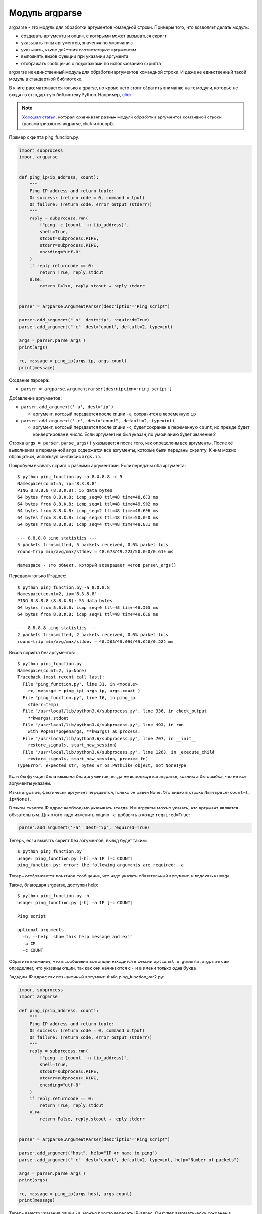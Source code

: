 Модуль argparse
---------------

argparse - это модуль для обработки аргументов командной строки.
Примеры того, что позволяет делать модуль:

-  создавать аргументы и опции, с которыми может вызываться скрипт
-  указывать типы аргументов, значения по умолчанию
-  указывать, какие действия соответствуют аргументам
-  выполнять вызов функции при указании аргумента
-  отображать сообщения с подсказками по использованию скрипта

argparse не единственный модуль для обработки аргументов командной
строки.
И даже не единственный такой модуль в стандартной библиотеке.

В книге рассматривается только argparse, но кроме него стоит обратить внимание на
те модули, которые не входят в стандартную библиотеку Python.
Например, `click <https://click.palletsprojects.com/>`__.

.. note::
    `Хорошая
    статья <https://realpython.com/blog/python/comparing-python-command-line-parsing-libraries-argparse-docopt-click/>`__,
    которая сравнивает разные модули обработки аргументов командной
    строки (рассматриваются argparse, click и docopt).

Пример скрипта ping_function.py:

.. code:: python

    import subprocess
    import argparse


    def ping_ip(ip_address, count):
        """
        Ping IP address and return tuple:
        On success: (return code = 0, command output)
        On failure: (return code, error output (stderr))
        """
        reply = subprocess.run(
            f"ping -c {count} -n {ip_address}",
            shell=True,
            stdout=subprocess.PIPE,
            stderr=subprocess.PIPE,
            encoding="utf-8",
        )
        if reply.returncode == 0:
            return True, reply.stdout
        else:
            return False, reply.stdout + reply.stderr


    parser = argparse.ArgumentParser(description="Ping script")

    parser.add_argument("-a", dest="ip", required=True)
    parser.add_argument("-c", dest="count", default=2, type=int)

    args = parser.parse_args()
    print(args)

    rc, message = ping_ip(args.ip, args.count)
    print(message)


Создание парсера:

* ``parser = argparse.ArgumentParser(description='Ping script')``

Добавление аргументов:

* ``parser.add_argument('-a', dest="ip")``

  * аргумент, который передается после опции ``-a``, сохранится в
    переменную ``ip``

* ``parser.add_argument('-c', dest="count", default=2, type=int)``

  * аргумент, который передается после опции ``-c``, будет сохранен в
    переменную ``count``, но прежде будет конвертирован в число. Если
    аргумент не был указан, по умолчанию будет значение 2

Строка ``args = parser.parse_args()`` указывается после того, как
определены все аргументы.
После её выполнения в переменной ``args`` содержатся все аргументы,
которые были переданы скрипту.
К ним можно обращаться, используя синтаксис ``args.ip``.

Попробуем вызвать скрипт с разными аргументами.
Если переданы оба аргумента:

::

    $ python ping_function.py -a 8.8.8.8 -c 5
    Namespace(count=5, ip='8.8.8.8')
    PING 8.8.8.8 (8.8.8.8): 56 data bytes
    64 bytes from 8.8.8.8: icmp_seq=0 ttl=48 time=48.673 ms
    64 bytes from 8.8.8.8: icmp_seq=1 ttl=48 time=49.902 ms
    64 bytes from 8.8.8.8: icmp_seq=2 ttl=48 time=48.696 ms
    64 bytes from 8.8.8.8: icmp_seq=3 ttl=48 time=50.040 ms
    64 bytes from 8.8.8.8: icmp_seq=4 ttl=48 time=48.831 ms

    --- 8.8.8.8 ping statistics ---
    5 packets transmitted, 5 packets received, 0.0% packet loss
    round-trip min/avg/max/stddev = 48.673/49.228/50.040/0.610 ms

    Namespace - это объект, который возвращает метод parse\_args()

Передаем только IP-адрес:

::

    $ python ping_function.py -a 8.8.8.8
    Namespace(count=2, ip='8.8.8.8')
    PING 8.8.8.8 (8.8.8.8): 56 data bytes
    64 bytes from 8.8.8.8: icmp_seq=0 ttl=48 time=48.563 ms
    64 bytes from 8.8.8.8: icmp_seq=1 ttl=48 time=49.616 ms

    --- 8.8.8.8 ping statistics ---
    2 packets transmitted, 2 packets received, 0.0% packet loss
    round-trip min/avg/max/stddev = 48.563/49.090/49.616/0.526 ms

Вызов скрипта без аргументов:

::

    $ python ping_function.py
    Namespace(count=2, ip=None)
    Traceback (most recent call last):
      File "ping_function.py", line 31, in <module>
        rc, message = ping_ip( args.ip, args.count )
      File "ping_function.py", line 16, in ping_ip
        stderr=temp)
      File "/usr/local/lib/python3.6/subprocess.py", line 336, in check_output
        **kwargs).stdout
      File "/usr/local/lib/python3.6/subprocess.py", line 403, in run
        with Popen(*popenargs, **kwargs) as process:
      File "/usr/local/lib/python3.6/subprocess.py", line 707, in __init__
        restore_signals, start_new_session)
      File "/usr/local/lib/python3.6/subprocess.py", line 1260, in _execute_child
        restore_signals, start_new_session, preexec_fn)
    TypeError: expected str, bytes or os.PathLike object, not NoneType

Если бы функция была вызвана без аргументов, когда не используется
argparse, возникла бы ошибка, что не все аргументы указаны.

Из-за argparse, фактически аргумент передается, только он равен
``None``.
Это видно в строке ``Namespace(count=2, ip=None)``.

В таком скрипте IP-адрес необходимо указывать всегда.
И в argparse можно указать, что аргумент является обязательным.
Для этого надо изменить опцию ``-a``: добавить в конце ``required=True``:

.. code:: python

    parser.add_argument('-a', dest="ip", required=True)

Теперь, если вызвать скрипт без аргументов, вывод будет таким:

::

    $ python ping_function.py
    usage: ping_function.py [-h] -a IP [-c COUNT]
    ping_function.py: error: the following arguments are required: -a

Теперь отображается понятное сообщение, что надо указать обязательный
аргумент, и подсказка usage.

Также, благодаря argparse, доступен help:

::

    $ python ping_function.py -h
    usage: ping_function.py [-h] -a IP [-c COUNT]

    Ping script

    optional arguments:
      -h, --help  show this help message and exit
      -a IP
      -c COUNT

Обратите внимание, что в сообщении все опции находятся в секции
``optional arguments``.
argparse сам определяет, что указаны опции, так как они начинаются с
``-`` и в имени только одна буква.

Зададим IP-адрес как позиционный аргумент.
Файл ping_function_ver2.py:

.. code:: python

    import subprocess
    import argparse

    def ping_ip(ip_address, count):
        """
        Ping IP address and return tuple:
        On success: (return code = 0, command output)
        On failure: (return code, error output (stderr))
        """
        reply = subprocess.run(
            f"ping -c {count} -n {ip_address}",
            shell=True,
            stdout=subprocess.PIPE,
            stderr=subprocess.PIPE,
            encoding="utf-8",
        )
        if reply.returncode == 0:
            return True, reply.stdout
        else:
            return False, reply.stdout + reply.stderr


    parser = argparse.ArgumentParser(description="Ping script")

    parser.add_argument("host", help="IP or name to ping")
    parser.add_argument("-c", dest="count", default=2, type=int, help="Number of packets")

    args = parser.parse_args()
    print(args)

    rc, message = ping_ip(args.host, args.count)
    print(message)


Теперь вместо указания опции ``-a``, можно просто передать IP-адрес.
Он будет автоматически сохранен в переменной ``host``.
И автоматически считается обязательным.
То есть, теперь не нужно указывать ``required=True`` и ``dest="ip"``.

Кроме того, в скрипте указаны сообщения, которые будут выводиться при
вызове help.
Теперь вызов скрипта выглядит так:

::

    $ python ping_function_ver2.py 8.8.8.8 -c 2
    Namespace(host='8.8.8.8', count=2)
    PING 8.8.8.8 (8.8.8.8): 56 data bytes
    64 bytes from 8.8.8.8: icmp_seq=0 ttl=48 time=49.203 ms
    64 bytes from 8.8.8.8: icmp_seq=1 ttl=48 time=51.764 ms

    --- 8.8.8.8 ping statistics ---
    2 packets transmitted, 2 packets received, 0.0% packet loss
    round-trip min/avg/max/stddev = 49.203/50.484/51.764/1.280 ms

А сообщение help так:

::

    $ python ping_function_ver2.py -h
    usage: ping_function_ver2.py [-h] [-c COUNT] host

    Ping script

    positional arguments:
      host        IP or name to ping

    optional arguments:
      -h, --help  show this help message and exit
      -c COUNT    Number of packets

Вложенные парсеры
~~~~~~~~~~~~~~~~~

Рассмотрим один из способов организации более сложной иерархии
аргументов.

.. note::
    Этот пример покажет больше возможностей argparse, но они этим не
    ограничиваются, поэтому, если вы будете использовать argparse,
    обязательно посмотрите `документацию
    модуля <https://docs.python.org/3/library/argparse.html>`__ или
    `статью на PyMOTW <https://pymotw.com/3/argparse/>`__.

Файл parse_dhcp_snooping.py:

.. code:: python

    # -*- coding: utf-8 -*-
    import argparse

    # Default values:
    DFLT_DB_NAME = 'dhcp_snooping.db'
    DFLT_DB_SCHEMA = 'dhcp_snooping_schema.sql'


    def create(args):
        print(f"Creating DB {args.name} with DB schema {args.schema}")


    def add(args):
        if args.sw_true:
            print("Adding switch data to database")
        else:
            print(f"Reading info from file(s) \n{', '.join(args.filename)}")
            print(f"\nAdding data to db {args.db_file}")


    def get(args):
        if args.key and args.value:
            print(f"Geting data from DB: {args.db_file}")
            print(f"Request data for host(s) with {args.key} {args.value}")
        elif args.key or args.value:
            print("Please give two or zero args\n")
            print(show_subparser_help('get'))
        else:
            print(f"Showing {args.db_file} content...")


    parser = argparse.ArgumentParser()
    subparsers = parser.add_subparsers(title='subcommands',
                                       description='valid subcommands',
                                       help='description')


    create_parser = subparsers.add_parser('create_db', help='create new db')
    create_parser.add_argument('-n', metavar='db-filename', dest='name',
                               default=DFLT_DB_NAME, help='db filename')
    create_parser.add_argument('-s', dest='schema', default=DFLT_DB_SCHEMA,
                               help='db schema filename')
    create_parser.set_defaults(func=create)


    add_parser = subparsers.add_parser('add', help='add data to db')
    add_parser.add_argument('filename', nargs='+', help='file(s) to add to db')
    add_parser.add_argument('--db', dest='db_file', default=DFLT_DB_NAME, help='db name')
    add_parser.add_argument('-s', dest='sw_true', action='store_true',
                            help='add switch data if set, else add normal data')
    add_parser.set_defaults(func=add)


    get_parser = subparsers.add_parser('get', help='get data from db')
    get_parser.add_argument('--db', dest='db_file', default=DFLT_DB_NAME, help='db name')
    get_parser.add_argument('-k', dest="key",
                            choices=['mac', 'ip', 'vlan', 'interface', 'switch'],
                            help='host key (parameter) to search')
    get_parser.add_argument('-v', dest="value", help='value of key')
    get_parser.add_argument('-a', action='store_true', help='show db content')
    get_parser.set_defaults(func=get)



    if __name__ == '__main__':
        args = parser.parse_args()
        if not vars(args):
            parser.print_usage()
        else:
            args.func(args)

Теперь создается не только парсер, как в прошлом примере, но и
вложенные парсеры.
Вложенные парсеры будут отображаться как команды.
Фактически, они будут использоваться как обязательные аргументы.

С помощью вложенных парсеров создается иерархия аргументов и опций.
Аргументы, которые добавлены во вложенный парсер, будут доступны как
аргументы этого парсера.
Например, в этой части создан вложенный парсер create\_db, и к нему
добавлена опция ``-n``:

.. code:: python

    create_parser = subparsers.add_parser('create_db', help='create new db')
    create_parser.add_argument('-n', dest='name', default=DFLT_DB_NAME,
                               help='db filename')

Синтаксис создания вложенных парсеров и добавления к ним аргументов
одинаков:

.. code:: python

    create_parser = subparsers.add_parser('create_db', help='create new db')
    create_parser.add_argument('-n', metavar='db-filename', dest='name',
                               default=DFLT_DB_NAME, help='db filename')
    create_parser.add_argument('-s', dest='schema', default=DFLT_DB_SCHEMA,
                               help='db schema filename')
    create_parser.set_defaults(func=create)

Метод ``add_argument`` добавляет аргумент.
Тут синтаксис точно такой же, как и без использования вложенных
парсеров.

В строке ``create_parser.set_defaults(func=create)`` указывается, что
при вызове парсера create_parser будет вызвана функция create.

Функция create получает как аргумент все аргументы, которые были
переданы.
И внутри функции можно обращаться к нужным:

.. code:: python

    def create(args):
        print("Creating DB {} with DB schema {}".format((args.name, args.schema)))

Если вызвать help для этого скрипта, вывод будет таким:

::

    $ python parse_dhcp_snooping.py -h
    usage: parse_dhcp_snooping.py [-h] {create_db,add,get} ...

    optional arguments:
      -h, --help           show this help message and exit

    subcommands:
      valid subcommands

      {create_db,add,get}  description
        create_db          create new db
        add                add data to db
        get                get data from db

Обратите внимание, что каждый вложенный парсер, который создан в
скрипте, отображается как команда в подсказке usage:

::

    usage: parse_dhcp_snooping.py [-h] {create_db,add,get} ...

У каждого вложенного парсера теперь есть свой help:

::

    $ python parse_dhcp_snooping.py create_db -h
    usage: parse_dhcp_snooping.py create_db [-h] [-n db-filename] [-s SCHEMA]

    optional arguments:
      -h, --help      show this help message and exit
      -n db-filename  db filename
      -s SCHEMA       db schema filename

Кроме вложенных парсеров, в этом примере также есть несколько новых
возможностей argparse.

``metavar``
^^^^^^^^^^^

В парсере create_parser используется новый аргумент - ``metavar``:

.. code:: python

    create_parser.add_argument('-n', metavar='db-filename', dest='name',
                               default=DFLT_DB_NAME, help='db filename')
    create_parser.add_argument('-s', dest='schema', default=DFLT_DB_SCHEMA,
                               help='db schema filename')

Аргумент ``metavar`` позволяет указывать имя аргумента для вывода в
сообщении usage и help:

::

    $ python parse_dhcp_snooping.py create_db -h
    usage: parse_dhcp_snooping.py create_db [-h] [-n db-filename] [-s SCHEMA]

    optional arguments:
      -h, --help      show this help message and exit
      -n db-filename  db filename
      -s SCHEMA       db schema filename

Посмотрите на разницу между опциями ``-n`` и ``-s``:

-  после опции ``-n`` и в usage, и в help указывается имя, которое
   указано в параметре metavar
-  после опции ``-s`` указывается имя переменной, в которую сохраняется
   значение

``nargs``
^^^^^^^^^

В парсере add_parser используется ``nargs``:

.. code:: python

    add_parser.add_argument('filename', nargs='+', help='file(s) to add to db')

Параметр ``nargs`` позволяет указать, что в этот аргумент должно попасть
определенное количество элементов.
В этом случае все аргументы, которые были переданы скрипту после имени
аргумента ``filename``, попадут в список nargs, но должен быть передан хотя бы один аргумент.

Сообщение help в таком случае выглядит так:

::

    $ python parse_dhcp_snooping.py add -h
    usage: parse_dhcp_snooping.py add [-h] [--db DB_FILE] [-s]
                                      filename [filename ...]

    positional arguments:
      filename      file(s) to add to db

    optional arguments:
      -h, --help    show this help message and exit
      --db DB_FILE  db name
      -s            add switch data if set, else add normal data

Если передать несколько файлов, они попадут в список.
А так как функция add просто выводит имена файлов, вывод получится
таким:

::

    $ python parse_dhcp_snooping.py add filename test1.txt test2.txt
    Reading info from file(s)
    filename, test1.txt, test2.txt

    Adding data to db dhcp_snooping.db

``nargs`` поддерживает такие значения:

-  ``N`` - должно быть указанное количество аргументов. Аргументы будут
   в списке (даже если указан 1)
-  ``?`` - 0 или 1 аргумент
-  ``*`` - все аргументы попадут в список
-  ``+`` - все аргументы попадут в список, но должен быть передан хотя
   бы один аргумент

``choices``
^^^^^^^^^^^

В парсере get\_parser используется ``choices``:

.. code:: python

    get_parser.add_argument('-k', dest="key",
                            choices=['mac', 'ip', 'vlan', 'interface', 'switch'],
                            help='host key (parameter) to search')

Для некоторых аргументов важно, чтобы значение было выбрано только из
определенных вариантов.
В таких случаях можно указывать ``choices``.

Для этого парсера help выглядит так:

::

    $ python parse_dhcp_snooping.py get -h
    usage: parse_dhcp_snooping.py get [-h] [--db DB_FILE]
                                      [-k {mac,ip,vlan,interface,switch}]
                                      [-v VALUE] [-a]

    optional arguments:
      -h, --help            show this help message and exit
      --db DB_FILE          db name
      -k {mac,ip,vlan,interface,switch}
                            host key (parameter) to search
      -v VALUE              value of key
      -a                    show db content

А если выбрать неправильный вариант:

::

    $ python parse_dhcp_snooping.py get -k test
    usage: parse_dhcp_snooping.py get [-h] [--db DB_FILE]
                                      [-k {mac,ip,vlan,interface,switch}]
                                      [-v VALUE] [-a]
    parse_dhcp_snooping.py get: error: argument -k: invalid choice: 'test' (choose from 'mac', 'ip', 'vlan', 'interface', 'switch')

    В данном примере важно указать варианты на выбор, так как затем на
    основании выбранного варианта генерируется SQL-запрос. И, благодаря
    ``choices``, нет возможности указать какой-то параметр, кроме
    разрешенных.

Импорт парсера
^^^^^^^^^^^^^^

В файле parse_dhcp_snooping.py последние две строки будут выполняться
только в том случае, если скрипт был вызван как основной.

.. code:: python

    if __name__ == '__main__':
        args = parser.parse_args()
        args.func(args)

А значит, если импортировать файл, эти строки не будут вызваны.

Попробуем импортировать парсер в другой файл (файл call\_pds.py):

.. code:: python

    from parse_dhcp_snooping import parser

    args = parser.parse_args()
    args.func(args)

Вызов сообщения help:

::

    $ python call_pds.py -h
    usage: call_pds.py [-h] {create_db,add,get} ...

    optional arguments:
      -h, --help           show this help message and exit

    subcommands:
      valid subcommands

      {create_db,add,get}  description
        create_db          create new db
        add                add data to db
        get                get data from db

Вызов аргумента:

::

    $ python call_pds.py add test.txt test2.txt
    Reading info from file(s)
    test.txt, test2.txt

    Adding data to db dhcp_snooping.db

Всё работает без проблем.

Передача аргументов вручную
^^^^^^^^^^^^^^^^^^^^^^^^^^^

Последняя особенность argparse - возможность передавать аргументы
вручную.

Аргументы можно передать как список при вызове метода ``parse_args()``
(файл call\_pds2.py):

.. code:: python

    from parse_dhcp_snooping import parser, get

    args = parser.parse_args('add test.txt test2.txt'.split())
    args.func(args)

    Необходимо использовать метод ``split()``, так как метод ``parse_args()``
    ожидает список аргументов.

Результат будет таким же, как если бы скрипт был вызван с аргументами:

::

    $ python call_pds2.py
    Reading info from file(s)
    test.txt, test2.txt

    Adding data to db dhcp_snooping.db

